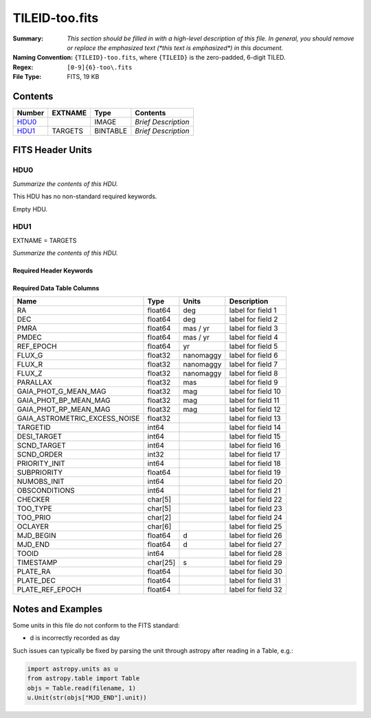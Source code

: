 ===============
TILEID-too.fits
===============

:Summary: *This section should be filled in with a high-level description of
    this file. In general, you should remove or replace the emphasized text
    (\*this text is emphasized\*) in this document.*
:Naming Convention: ``{TILEID}-too.fits``, where ``{TILEID}`` is the zero-padded,
    6-digit TILED.
:Regex: ``[0-9]{6}-too\.fits``
:File Type: FITS, 19 KB

Contents
========

====== ======= ======== ===================
Number EXTNAME Type     Contents
====== ======= ======== ===================
HDU0_          IMAGE    *Brief Description*
HDU1_  TARGETS BINTABLE *Brief Description*
====== ======= ======== ===================


FITS Header Units
=================

HDU0
----

*Summarize the contents of this HDU.*

This HDU has no non-standard required keywords.

Empty HDU.

HDU1
----

EXTNAME = TARGETS

*Summarize the contents of this HDU.*

Required Header Keywords
~~~~~~~~~~~~~~~~~~~~~~~~

.. collapse:: Required Header Keywords Table

    .. rst-class:: keywords

    ======== ============= ======= =======================
    KEY      Example Value Type    Comment
    ======== ============= ======= =======================
    NAXIS1   223           int     width of table in bytes
    NAXIS2   1             int     number of rows in table
    SURVEY   main          str
    RESOLVE  T             bool
    MASKBITS T             bool
    BACKUP   F             bool
    NOSEC    F             bool
    DR       None          Unknown
    ======== ============= ======= =======================

Required Data Table Columns
~~~~~~~~~~~~~~~~~~~~~~~~~~~

.. rst-class:: columns

============================= ======== ========= ===================
Name                          Type     Units     Description
============================= ======== ========= ===================
RA                            float64  deg       label for field   1
DEC                           float64  deg       label for field   2
PMRA                          float64  mas / yr  label for field   3
PMDEC                         float64  mas / yr  label for field   4
REF_EPOCH                     float64  yr        label for field   5
FLUX_G                        float32  nanomaggy label for field   6
FLUX_R                        float32  nanomaggy label for field   7
FLUX_Z                        float32  nanomaggy label for field   8
PARALLAX                      float32  mas       label for field   9
GAIA_PHOT_G_MEAN_MAG          float32  mag       label for field  10
GAIA_PHOT_BP_MEAN_MAG         float32  mag       label for field  11
GAIA_PHOT_RP_MEAN_MAG         float32  mag       label for field  12
GAIA_ASTROMETRIC_EXCESS_NOISE float32            label for field  13
TARGETID                      int64              label for field  14
DESI_TARGET                   int64              label for field  15
SCND_TARGET                   int64              label for field  16
SCND_ORDER                    int32              label for field  17
PRIORITY_INIT                 int64              label for field  18
SUBPRIORITY                   float64            label for field  19
NUMOBS_INIT                   int64              label for field  20
OBSCONDITIONS                 int64              label for field  21
CHECKER                       char[5]            label for field  22
TOO_TYPE                      char[5]            label for field  23
TOO_PRIO                      char[2]            label for field  24
OCLAYER                       char[6]            label for field  25
MJD_BEGIN                     float64  d         label for field  26
MJD_END                       float64  d         label for field  27
TOOID                         int64              label for field  28
TIMESTAMP                     char[25] s         label for field  29
PLATE_RA                      float64            label for field  30
PLATE_DEC                     float64            label for field  31
PLATE_REF_EPOCH               float64            label for field  32
============================= ======== ========= ===================


Notes and Examples
==================

Some units in this file do not conform to the FITS standard:

* d is incorrectly recorded as day

Such issues can typically be fixed by parsing the unit through astropy after reading in a Table, e.g.:

.. code-block:: python

    import astropy.units as u
    from astropy.table import Table
    objs = Table.read(filename, 1)
    u.Unit(str(objs["MJD_END"].unit))
